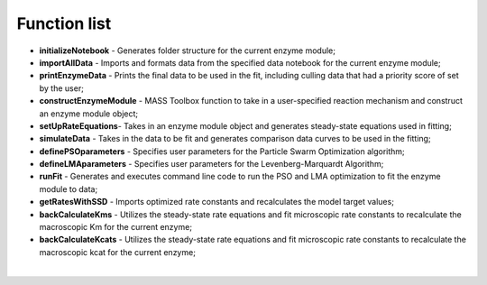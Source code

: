 Function list
=======

* **initializeNotebook** - Generates folder structure for the current enzyme module;
* **importAllData** - Imports and formats data from the specified data notebook for the current enzyme module;
* **printEnzymeData** - Prints the final data to be used in the fit, including culling data that had a priority score of set by the user;
* **constructEnzymeModule** - MASS Toolbox function to take in a user-specified reaction mechanism and construct an enzyme module object;
* **setUpRateEquations**- Takes in an enzyme module object and generates steady-state equations used in fitting;
* **simulateData** - Takes in the data to be fit and generates comparison data curves to be used in the fitting;
* **definePSOparameters** - Specifies user parameters for the Particle Swarm Optimization algorithm;
* **defineLMAparameters** - Specifies user parameters for the Levenberg-Marquardt Algorithm; 
* **runFit** - Generates and executes command line code to run the PSO and LMA optimization to fit the enzyme module to data;
* **getRatesWithSSD** - Imports optimized rate constants and recalculates the model target values;
* **backCalculateKms** - Utilizes the steady-state rate equations and fit microscopic rate constants to recalculate the macroscopic Km for the current enzyme;
* **backCalculateKcats** - Utilizes the steady-state rate equations and fit microscopic rate constants to recalculate the macroscopic kcat for the current enzyme;

| 
